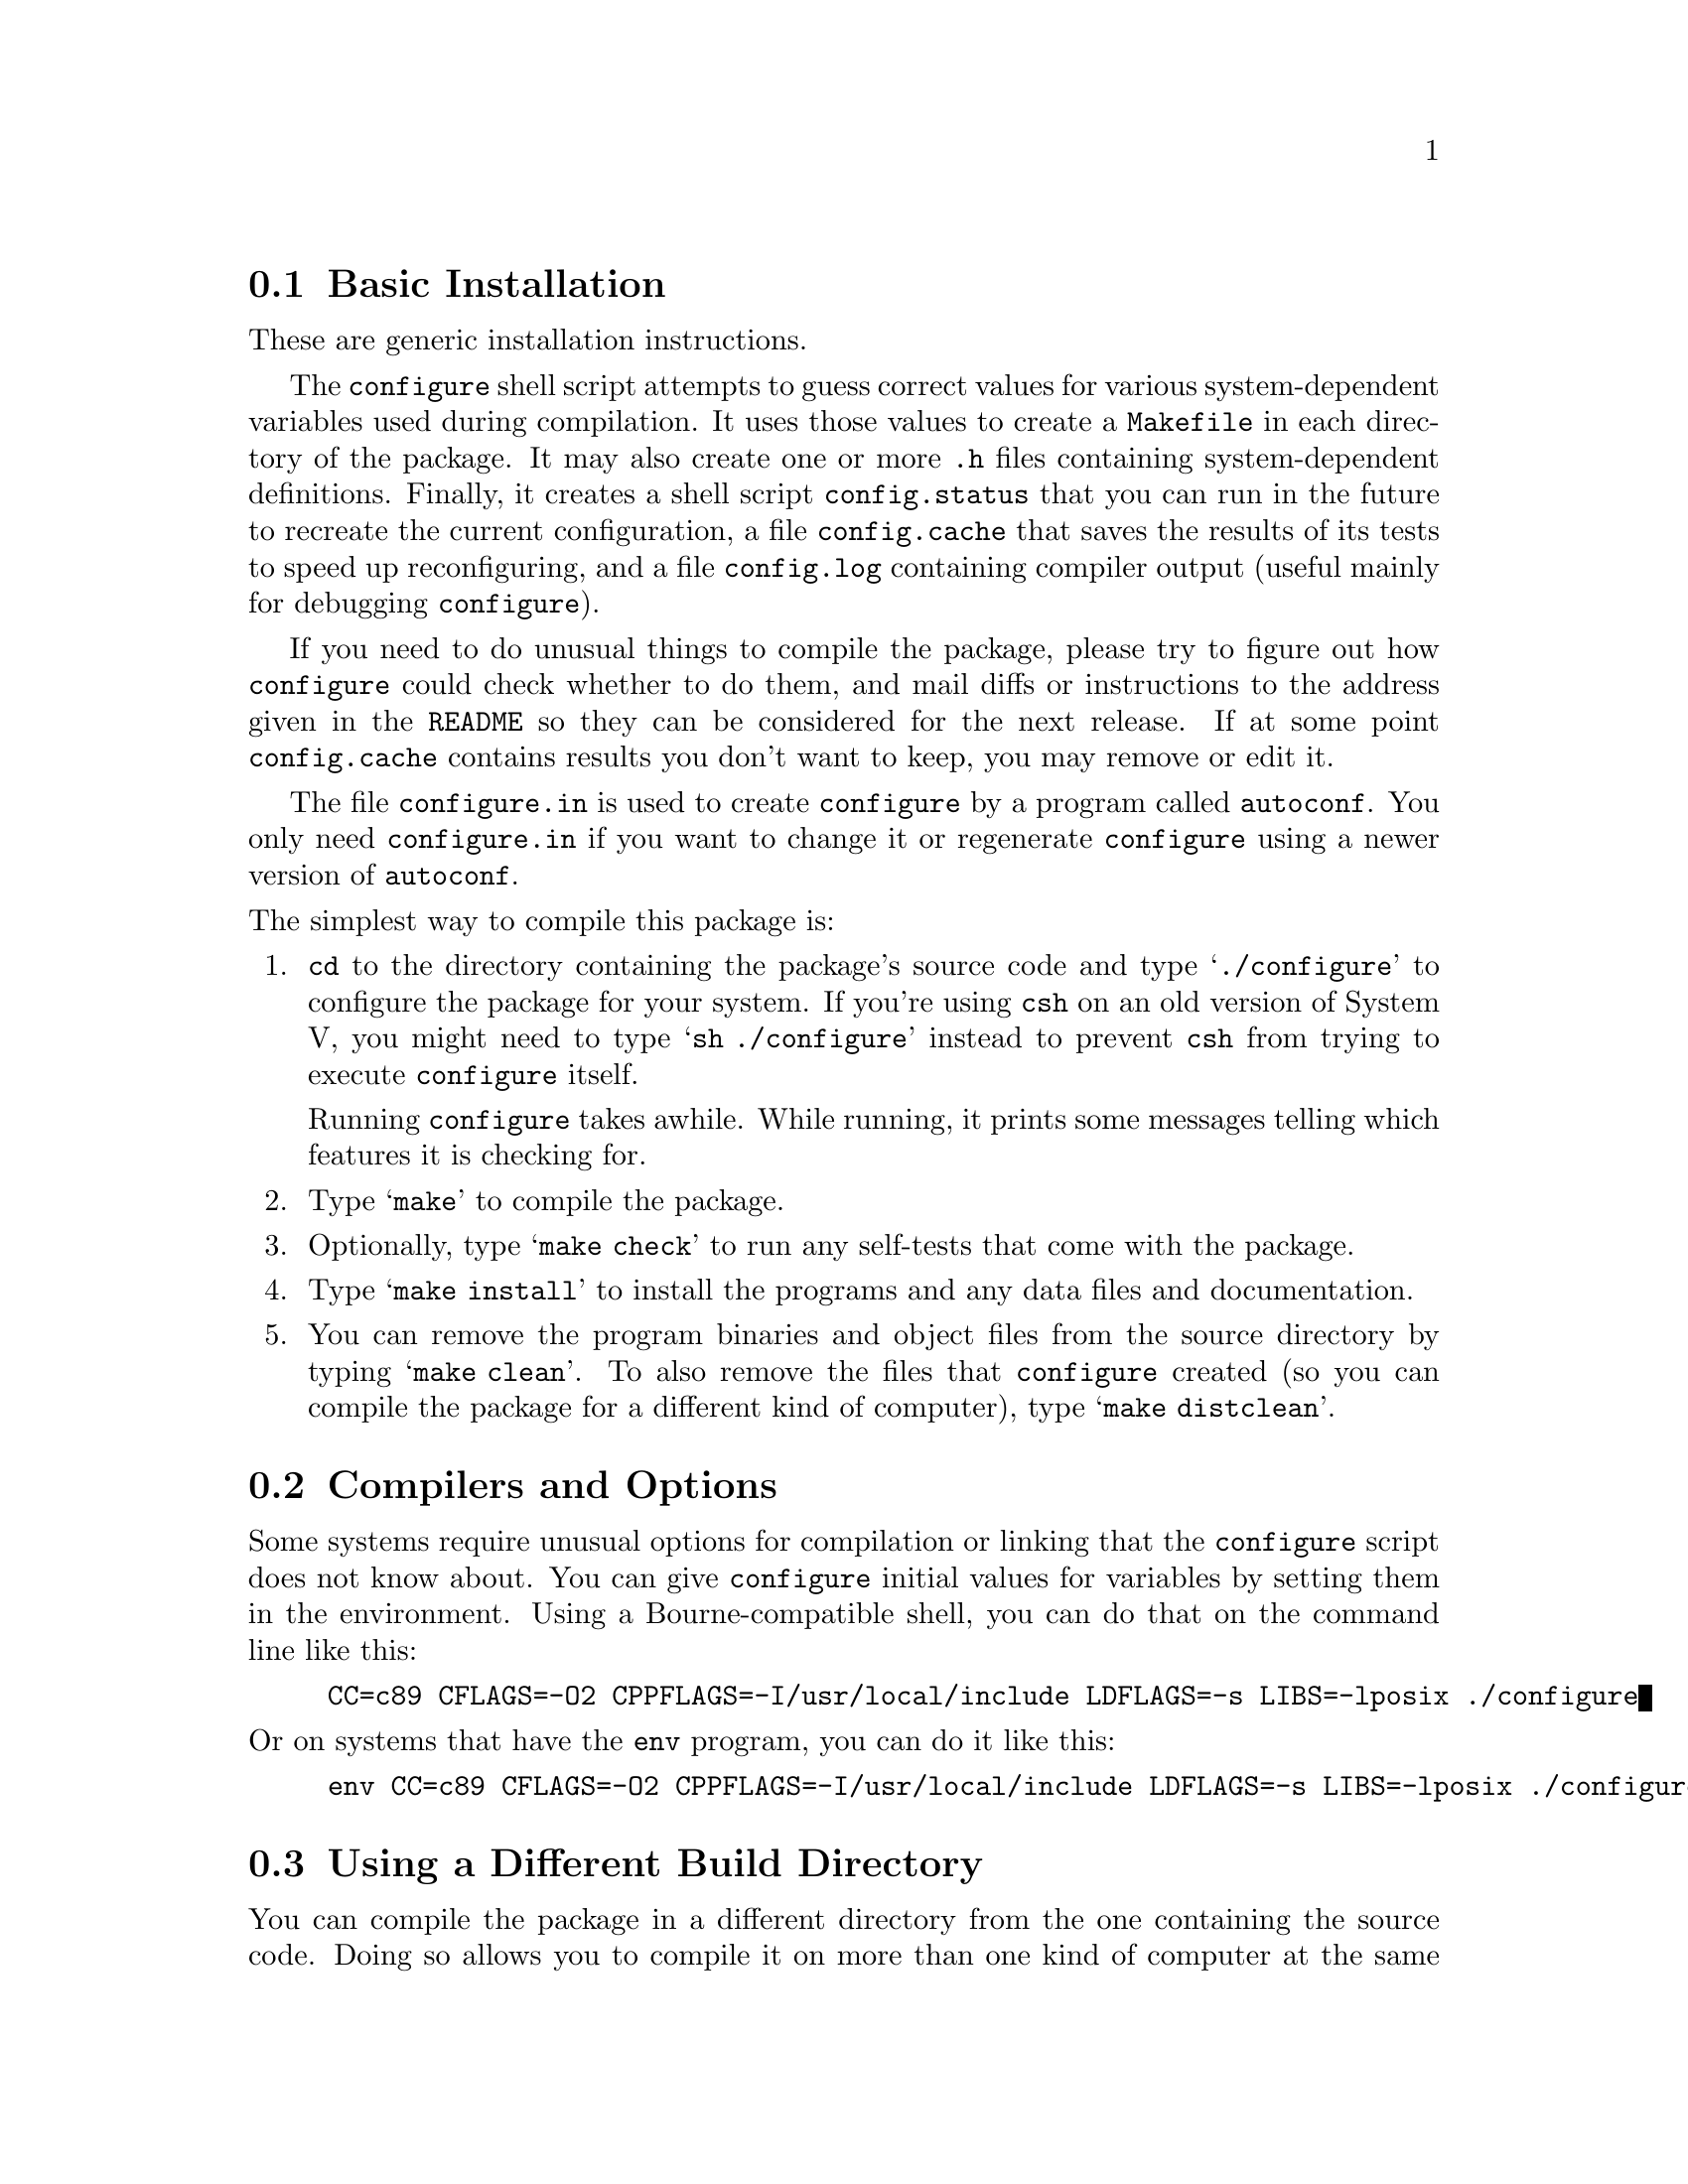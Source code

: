 @c This file is included by autoconf.texi and is used to produce
@c the INSTALL file.

@node Basic Installation
@section Basic Installation

These are generic installation instructions.

The @code{configure} shell script attempts to guess correct values for
various system-dependent variables used during compilation.  It uses
those values to create a @file{Makefile} in each directory of the
package.  It may also create one or more @file{.h} files containing
system-dependent definitions.  Finally, it creates a shell script
@file{config.status} that you can run in the future to recreate the
current configuration, a file @file{config.cache} that saves the results
of its tests to speed up reconfiguring, and a file @file{config.log}
containing compiler output (useful mainly for debugging
@code{configure}).

If you need to do unusual things to compile the package, please try to
figure out how @code{configure} could check whether to do them, and mail
diffs or instructions to the address given in the @file{README} so they
can be considered for the next release.  If at some point
@file{config.cache} contains results you don't want to keep, you may
remove or edit it.

The file @file{configure.in} is used to create @file{configure} by a
program called @code{autoconf}.  You only need @file{configure.in} if
you want to change it or regenerate @file{configure} using a newer
version of @code{autoconf}.

@noindent
The simplest way to compile this package is:

@enumerate
@item
@code{cd} to the directory containing the package's source code and type
@samp{./configure} to configure the package for your system.  If you're
using @code{csh} on an old version of System V, you might need to type
@samp{sh ./configure} instead to prevent @code{csh} from trying to
execute @code{configure} itself.

Running @code{configure} takes awhile.  While running, it prints some
messages telling which features it is checking for.

@item
Type @samp{make} to compile the package.

@item
Optionally, type @samp{make check} to run any self-tests that come with
the package.

@item
Type @samp{make install} to install the programs and any data files and
documentation.

@item
You can remove the program binaries and object files from the source
directory by typing @samp{make clean}.  To also remove the files that
@code{configure} created (so you can compile the package for a different
kind of computer), type @samp{make distclean}.
@end enumerate

@node Compilers and Options
@section Compilers and Options

Some systems require unusual options for compilation or linking that
the @code{configure} script does not know about.  You can give
@code{configure} initial values for variables by setting them in the
environment.  Using a Bourne-compatible shell, you can do that on the
command line like this:
@example
CC=c89 CFLAGS=-O2 CPPFLAGS=-I/usr/local/include LDFLAGS=-s LIBS=-lposix ./configure
@end example

@noindent
Or on systems that have the @code{env} program, you can do it like this:
@example
env CC=c89 CFLAGS=-O2 CPPFLAGS=-I/usr/local/include LDFLAGS=-s LIBS=-lposix ./configure
@end example

@node Build Directory
@section Using a Different Build Directory

You can compile the package in a different directory from the one
containing the source code.  Doing so allows you to compile it on more
than one kind of computer at the same time.  To do this, you must use a
version of @code{make} that supports the @code{VPATH} variable, such as
GNU @code{make}.  @code{cd} to the directory where you want the object
files and executables to go and run the @code{configure} script.
@code{configure} automatically checks for the source code in the
directory that @code{configure} is in and in @file{..}.

@node Installation Names
@section Installation Names

By default, @samp{make install} will install the package's files in
@file{/usr/local/bin}, @file{/usr/local/man}, etc.  You can specify an
installation prefix other than @file{/usr/local} by giving
@code{configure} the option @samp{--prefix=@var{path}}.  Alternately,
you can do so by consistently giving a value for the @samp{prefix}
variable when you run @code{make}, e.g.,
@example
make prefix=/usr/gnu
make prefix=/usr/gnu install
@end example

You can specify separate installation prefixes for architecture-specific
files and architecture-independent files.  If you give @code{configure}
the option @samp{--exec-prefix=@var{path}} or set the @code{make}
variable @samp{exec_prefix} to @var{path}, the package will use
@var{path} as the prefix for installing programs and libraries.
Documentation and other data files will still use the regular prefix.

If you use an unusual directory layout in which some of the installation
directory names are not based on a single prefix, you can set the
individual variables @code{bindir}, @code{libdir}, etc. on the
@code{make} command line:
@example
make bindir=/bin libdir=/usr/lib
@end example
@noindent
Check the @file{Makefile.in} files to see which variables each package uses.

If the package supports it, you can cause programs to be installed with
an extra prefix or suffix on their names by giving @code{configure} the
option @samp{--program-prefix=@var{PREFIX}} or
@samp{--program-suffix=@var{SUFFIX}}.

@node System Type
@section Specifying the System Type

There may be some features @code{configure} can not figure out
automatically, but needs to determine by the type of host the package
will run on.  Usually @code{configure} can figure that out, but if it
prints a message saying it can not guess the host type, give it the
@samp{--host=@var{type}} option.  @var{type} can either be a short name
for the system type, such as @samp{sun4}, or a canonical name with three
fields:
@example
@var{cpu}-@var{company}-@var{system}
@end example
@noindent
See the file @file{config.sub} for the possible values of each field.
If @file{config.sub} isn't included in this package, then this package
doesn't need to know the host type.

If you are building compiler tools for cross-compiling, you can also use
the @samp{--target=@var{type}} option to select the type of system
they will produce code for and the @samp{--build=@var{type}} option
to select the type of system on which you are compiling the package.

@node Optional Features
@section Optional Features

Some packages pay attention to @samp{--with-@var{package}} options to
@code{configure}, where @var{package} is something like @samp{gnu-as} or
@samp{x} (for the X Window System).  They may also pay attention to
@samp{--enable-@var{feature}} options, where @var{feature} indicates an
optional part of the package.  The @file{README} should mention any
@samp{--with-} and @samp{--enable-} options that the package recognizes.

@noindent
@code{configure} also recognizes the following options:

@table @code
@item --cache-file=@var{file}
Save the results of the tests in @var{file} instead of
@file{config.cache}.  Set @var{file} to @file{/dev/null} to disable
caching, for debugging @code{configure}.

@item --help
Print a summary of the options to @code{configure}, and exit.

@item --quiet
@itemx --silent
@itemx -q
Do not print messages saying which checks are being made.

@item --srcdir=@var{dir}
Look for the package's source code in directory @var{dir}.  Usually
@code{configure} can determine that directory automatically.

@item --version
Print the version of Autoconf used to generate the @code{configure}
script, and exit.

@item --x-includes=@var{dir}
X include files are in directory @var{dir}.

@item --x-libraries=@var{dir}
X library files are in directory @var{dir}.
@end table

@noindent
@code{configure} also accepts some other, not widely useful, options.
